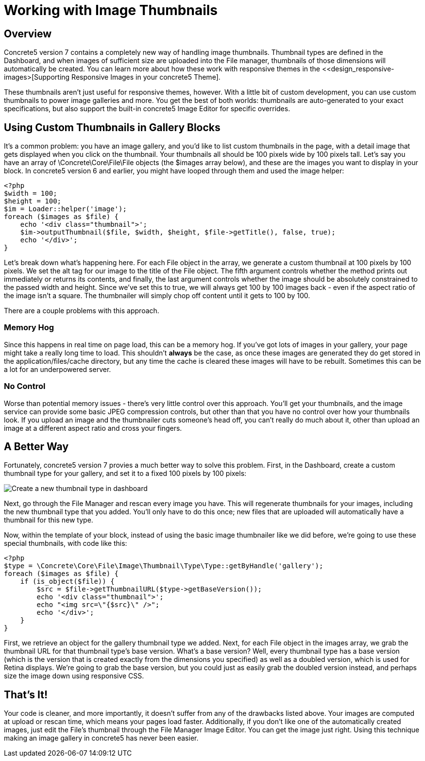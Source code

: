 [[files_thumbnails]]
= Working with Image Thumbnails

== Overview

Concrete5 version 7 contains a completely new way of handling image thumbnails.
Thumbnail types are defined in the Dashboard, and when images of sufficient size are uploaded into the File manager, thumbnails of those dimensions will automatically be created.
You can learn more about how these work with responsive themes in the <<design_responsive-images>[Supporting Responsive Images in your concrete5 Theme].

These thumbnails aren't just useful for responsive themes, however.
With a little bit of custom development, you can use custom thumbnails to power image galleries and more.
You get the best of both worlds: thumbnails are auto-generated to your exact specifications, but also support the built-in concrete5 Image Editor for specific overrides.

== Using Custom Thumbnails in Gallery Blocks

It's a common problem: you have an image gallery, and you'd like to list custom thumbnails in the page, with a detail image that gets displayed when you click on the thumbnail.
Your thumbnails all should be 100 pixels wide by 100 pixels tall.
Let's say you have an array of \Concrete\Core\File\File objects (the $images array below), and these are the images you want to display in your block.
In concrete5 version 6 and earlier, you might have looped through them and used the image helper:

[source,php]
----
<?php
$width = 100;
$height = 100;
$im = Loader::helper('image');
foreach ($images as $file) {
    echo '<div class="thumbnail">';
    $im->outputThumbnail($file, $width, $height, $file->getTitle(), false, true);
    echo '</div>';
}
----

Let's break down what's happening here.
For each File object in the array, we generate a custom thumbnail at 100 pixels by 100 pixels.
We set the alt tag for our image to the title of the File object.
The fifth argument controls whether the method prints out immediately or returns its contents, and finally, the last argument controls whether the image should be absolutely constrained to the passed width and height.
Since we've set this to true, we will always get 100 by 100 images back - even if the aspect ratio of the image isn't a square.
The thumbnailer will simply chop off content until it gets to 100 by 100.

There are a couple problems with this approach.

=== Memory Hog

Since this happens in real time on page load, this can be a memory hog.
If you've got lots of images in your gallery, your page might take a really long time to load.
This shouldn't *always* be the case, as once these images are generated they do get stored in the application/files/cache directory, but any time the cache is cleared these images will have to be rebuilt.
Sometimes this can be a lot for an underpowered server.

=== No Control

Worse than potential memory issues - there's very little control over this approach.
You'll get your thumbnails, and the image service can provide some basic JPEG compression controls, but other than that you have no control over how your thumbnails look.
If you upload an image and the thumbnailer cuts someone's head off, you can't really do much about it, other than upload an image at a different aspect ratio and cross your fingers.

== A Better Way

Fortunately, concrete5 version 7 provies a much better way to solve this problem.
First, in the Dashboard, create a custom thumbnail type for your gallery, and set it to a fixed 100 pixels by 100 pixels:

image:create-thumbnail-type.png[alt="Create a new thumbnail type in dashboard", title="Create a new thumbnail type in dashboard"]

Next, go through the File Manager and rescan every image you have.
This will regenerate thumbnails for your images, including the new thumbnail type that you added.
You'll only have to do this once; new files that are uploaded will automatically have a thumbnail for this new type.

Now, within the template of your block, instead of using the basic image thumbnailer like we did before, we're going to use these special thumbnails, with code like this:

[source,php]
----
<?php
$type = \Concrete\Core\File\Image\Thumbnail\Type\Type::getByHandle('gallery');
foreach ($images as $file) {
    if (is_object($file)) {
        $src = $file->getThumbnailURL($type->getBaseVersion());
        echo '<div class="thumbnail">';
        echo "<img src=\"{$src}\" />";
        echo '</div>';
    }    
}
----

First, we retrieve an object for the gallery thumbnail type we added.
Next, for each File object in the images array, we grab the thumbnail URL for that thumbnail type's base version.
What's a base version?
Well, every thumbnail type has a base version (which is the version that is created exactly from the dimensions you specified) as well as a doubled version, which is used for Retina displays.
We're going to grab the base version, but you could just as easily grab the doubled version instead, and perhaps size the image down using responsive CSS.

== That's It!

Your code is cleaner, and more importantly, it doesn't suffer from any of the drawbacks listed above.
Your images are computed at upload or rescan time, which means your pages load faster.
Additionally, if you don't like one of the automatically created images, just edit the File's thumbnail through the File Manager Image Editor.
You can get the image just right.
Using this technique making an image gallery in concrete5 has never been easier.
